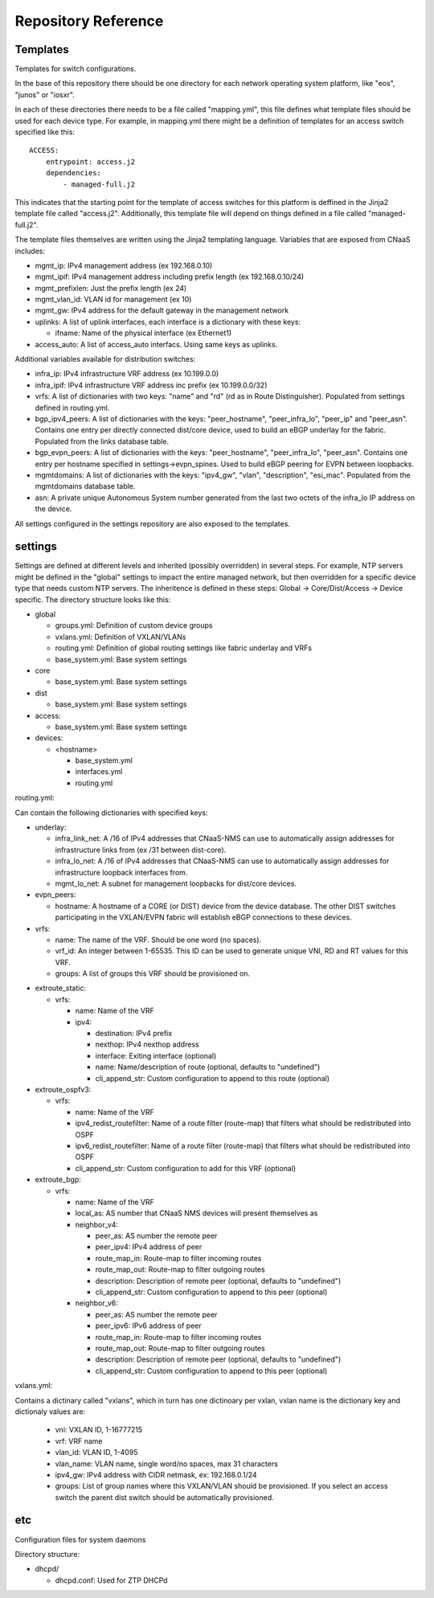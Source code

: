 Repository Reference
====================

Templates
---------

Templates for switch configurations.

In the base of this repository there should be one directory for each network operating system
platform, like "eos", "junos" or "iosxr".

In each of these directories there needs to be a file called "mapping.yml", this file defines
what template files should be used for each device type. For example, in mapping.yml there
might be a definition of templates for an access switch specified like this:

::

    ACCESS:
        entrypoint: access.j2
        dependencies:
            - managed-full.j2


This indicates that the starting point for the template of access switches for this platform
is deffined in the Jinja2 template file called "access.j2". Additionally, this template file
will depend on things defined in a file called "managed-full.j2".

The template files themselves are written using the Jinja2 templating language. Variables
that are exposed from CNaaS includes:

- mgmt_ip: IPv4 management address (ex 192.168.0.10)

- mgmt_ipif: IPv4 management address including prefix length (ex 192.168.0.10/24)

- mgmt_prefixlen: Just the prefix length (ex 24)

- mgmt_vlan_id: VLAN id for management (ex 10)

- mgmt_gw: IPv4 address for the default gateway in the management network

- uplinks: A list of uplink interfaces, each interface is a dictionary with these keys:

  * ifname: Name of the physical interface (ex Ethernet1)

- access_auto: A list of access_auto interfacs. Using same keys as uplinks.

Additional variables available for distribution switches:

- infra_ip: IPv4 infrastructure VRF address (ex 10.199.0.0)

- infra_ipif: IPv4 infrastructure VRF address inc prefix (ex 10.199.0.0/32)

- vrfs: A list of dictionaries with two keys: "name" and "rd" (rd as in Route Distinguisher).
  Populated from settings defined in routing.yml.

- bgp_ipv4_peers: A list of dictionaries with the keys: "peer_hostname", "peer_infra_lo", "peer_ip" and "peer_asn".
  Contains one entry per directly connected dist/core device, used to build an eBGP underlay for the fabric.
  Populated from the links database table.

- bgp_evpn_peers: A list of dictionaries with the keys: "peer_hostname", "peer_infra_lo", "peer_asn".
  Contains one entry per hostname specified in settings->evpn_spines. Used to build
  eBGP peering for EVPN between loopbacks.

- mgmtdomains: A list of dictionaries with the keys: "ipv4_gw", "vlan", "description", "esi_mac".
  Populated from the mgmtdomains database table.

- asn: A private unique Autonomous System number generated from the last two octets
  of the infra_lo IP address on the device.
 
All settings configured in the settings repository are also exposed to the templates.

settings
--------

Settings are defined at different levels and inherited (possibly overridden) in several steps.
For example, NTP servers might be defined in the "global" settings to impact the entire
managed network, but then overridden for a specific device type that needs custom NTP servers.
The inheritence is defined in these steps: Global -> Core/Dist/Access -> Device specific.
The directory structure looks like this:

- global

  * groups.yml: Definition of custom device groups
  * vxlans.yml: Definition of VXLAN/VLANs
  * routing.yml: Definition of global routing settings like fabric underlay and VRFs
  * base_system.yml: Base system settings

- core

  * base_system.yml: Base system settings

- dist

  * base_system.yml: Base system settings

- access:

  * base_system.yml: Base system settings

- devices:

  * <hostname>

    + base_system.yml
    + interfaces.yml
    + routing.yml

routing.yml:

Can contain the following dictionaries with specified keys:

- underlay:

  * infra_link_net: A /16 of IPv4 addresses that CNaaS-NMS can use to automatically assign
    addresses for infrastructure links from (ex /31 between dist-core).
  * infra_lo_net: A /16 of IPv4 addresses that CNaaS-NMS can use to automatically assign
    addresses for infrastructure loopback interfaces from.
  * mgmt_lo_net: A subnet for management loopbacks for dist/core devices.

- evpn_peers:

  * hostname: A hostname of a CORE (or DIST) device from the device database.
    The other DIST switches participating in the VXLAN/EVPN fabric will establish
    eBGP connections to these devices.

- vrfs:

  * name: The name of the VRF. Should be one word (no spaces).
  * vrf_id: An integer between 1-65535. This ID can be used to generate unique VNI, RD and RT
    values for this VRF.
  * groups: A list of groups this VRF should be provisioned on.

* extroute_static:

  * vrfs:

    * name: Name of the VRF
    * ipv4:

      * destination: IPv4 prefix
      * nexthop: IPv4 nexthop address
      * interface: Exiting interface (optional)
      * name: Name/description of route (optional, defaults to "undefined")
      * cli_append_str: Custom configuration to append to this route (optional)

* extroute_ospfv3:

  * vrfs:

    * name: Name of the VRF
    * ipv4_redist_routefilter: Name of a route filter (route-map) that filters what should be redistributed into OSPF
    * ipv6_redist_routefilter: Name of a route filter (route-map) that filters what should be redistributed into OSPF
    * cli_append_str: Custom configuration to add for this VRF (optional)

* extroute_bgp:

  * vrfs:

    * name: Name of the VRF
    * local_as: AS number that CNaaS NMS devices will present themselves as
    * neighbor_v4:

      * peer_as: AS number the remote peer
      * peer_ipv4: IPv4 address of peer
      * route_map_in: Route-map to filter incoming routes
      * route_map_out: Route-map to filter outgoing routes
      * description: Description of remote peer (optional, defaults to "undefined")
      * cli_append_str: Custom configuration to append to this peer (optional)
    * neighbor_v6:

      * peer_as: AS number the remote peer
      * peer_ipv6: IPv6 address of peer
      * route_map_in: Route-map to filter incoming routes
      * route_map_out: Route-map to filter outgoing routes
      * description: Description of remote peer (optional, defaults to "undefined")
      * cli_append_str: Custom configuration to append to this peer (optional)

vxlans.yml:

Contains a dictinary called "vxlans", which in turn has one dictinoary per vxlan, vxlan
name is the dictionary key and dictionaly values are:

  * vni: VXLAN ID, 1-16777215
  * vrf: VRF name
  * vlan_id: VLAN ID, 1-4095
  * vlan_name: VLAN name, single word/no spaces, max 31 characters
  * ipv4_gw: IPv4 address with CIDR netmask, ex: 192.168.0.1/24
  * groups: List of group names where this VXLAN/VLAN should be provisioned. If you select an
    access switch the parent dist switch should be automatically provisioned.


etc
---

Configuration files for system daemons

Directory structure:

- dhcpd/

  * dhcpd.conf: Used for ZTP DHCPd
